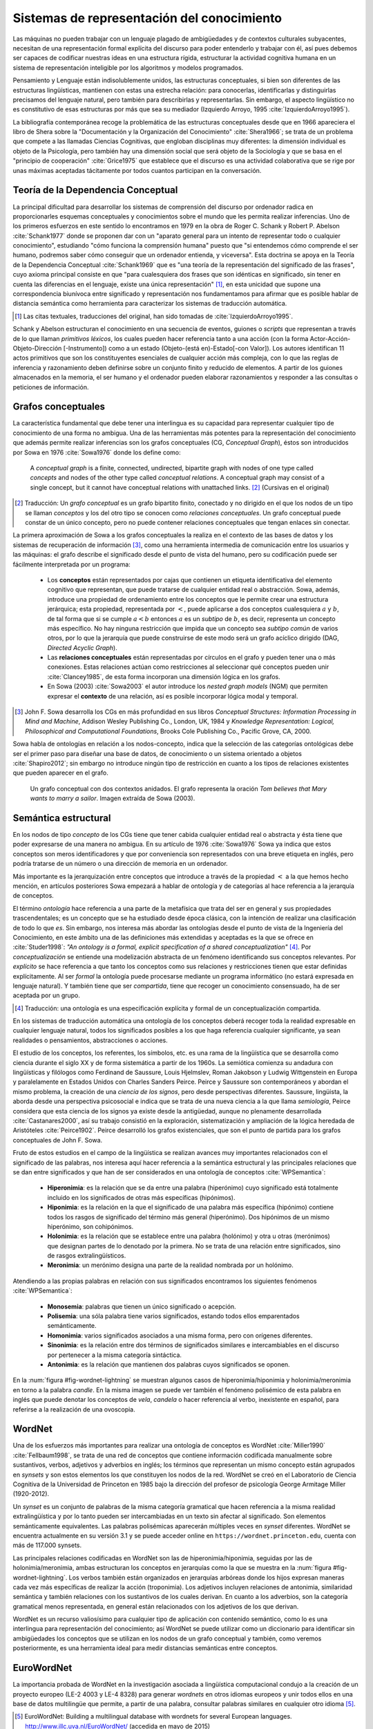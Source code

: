 

Sistemas de representación del conocimiento
-------------------------------------------
Las máquinas no pueden trabajar con un lenguaje plagado de ambigüedades y de contextos
culturales subyacentes, necesitan de una representación formal explícita del 
discurso para poder entenderlo y trabajar con él, así pues debemos ser capaces de
codificar nuestras ideas en una estructura rígida, estructurar la actividad
cognitiva humana en un sistema de representación inteligible por los algoritmos y
modelos programados. 

Pensamiento y Lenguaje están indisolublemente unidos, las estructuras conceptuales,
si bien son diferentes de las estructuras lingüísticas, mantienen con estas una
estrecha relación: para conocerlas, identificarlas y distinguirlas precisamos del
lenguaje natural, pero también para describirlas y representarlas. Sin embargo, el
aspecto lingüístico no es constitutivo de esas estructuras por más que sea su 
mediador (Izquierdo Arroyo, 1995 :cite:`IzquierdoArroyo1995`).

La bibliografía contemporánea recoge la problemática de las estructuras conceptuales
desde que en 1966 apareciera el libro de Shera sobre la "Documentación y la Organización
del Conocimiento" :cite:`Shera1966`; se trata de un problema que compete a las llamadas
Ciencias Cognitivas, que engloban disciplinas muy diferentes: la dimensión individual es
objeto de la Psicología, pero también hay una dimensión social que será objeto de la Sociología
y que se basa en el "principio de cooperación" :cite:`Grice1975` que establece que el discurso
es una actividad colaborativa que se rige por unas máximas aceptadas tácitamente por todos
cuantos participan en la conversación.

.. _teoria-dependencia-conceptual:

Teoría de la Dependencia Conceptual
```````````````````````````````````
La principal dificultad para desarrollar los sistemas de comprensión del discurso por
ordenador radica en proporcionarles esquemas conceptuales y conocimientos sobre el 
mundo que les permita realizar inferencias. Uno de los primeros esfuerzos en este sentido
lo encontramos en 1979 en la obra de Roger C. Schank y Robert P. Abelson :cite:`Schank1977`
donde se proponen dar con un "aparato general para un intento de representar todo o cualquier
conocimiento", estudiando "cómo funciona la comprensión humana" puesto que "si entendemos
cómo comprende el ser humano, podremos saber cómo conseguir que un ordenador entienda,
y viceversa". Esta doctrina se apoya en la Teoría de la Dependencia Conceptual
:cite:`Schank1969` que es "una teoría de la representación del significado de las frases",
cuyo axioma principal consiste en que "para cualesquiera dos frases que son idénticas en
significado, sin tener en cuenta las diferencias en el lenguaje, existe una única
representación" [#]_, en esta unicidad que supone una correspondencia biunívoca entre
significado y representación nos fundamentamos para afirmar que es posible hablar de
distancia semántica como herramienta para caracterizar los sistemas de traducción
automática.

.. [#] Las citas textuales, traducciones del original, han sido tomadas
   de :cite:`IzquierdoArroyo1995`.

Schank y Abelson estructuran el conocimiento en una secuencia de eventos,
guiones o *scripts* que representan a través de lo que llaman *primitivos léxicos*, los cuales
pueden hacer referencia tanto a una acción (con la forma Actor-Acción-Objeto-Dirección
[-Instrumento]) como a un estado (Objeto-(está en)-Estado[-con Valor]). Los autores
identifican 11 actos primitivos que son los constituyentes esenciales de cualquier acción
más compleja, con lo que las reglas de inferencia y razonamiento deben definirse sobre
un conjunto finito y reducido de elementos. A partir de los guiones almacenados en la
memoria, el ser humano y el ordenador pueden elaborar razonamientos y responder a las
consultas o peticiones de información.


.. _grafos-conceptuales:

Grafos conceptuales
```````````````````
La característica fundamental que debe tener una interlingua es su capacidad para 
representar cualquier tipo de conocimiento de una forma no ambigua. Una de las
herramientas más potentes para la representación del conocimiento que además
permite realizar inferencias son los grafos conceptuales (CG, *Conceptual Graph*),
éstos son introducidos por Sowa en 1976 :cite:`Sowa1976` donde los define como:

    A *conceptual graph* is a finite, connected, undirected, bipartite graph with
    nodes of one type called *concepts* and nodes of the other type called
    *conceptual relations*. A conceptual graph may consist of a single concept,
    but it cannot have conceptual relations with unattached links. [#]_
    (Cursivas en el original)

.. [#] Traducción: Un *grafo conceptual* es un grafo bipartito finito, conectado y no
   dirigido en el que los nodos de un tipo se llaman *conceptos* y los del otro tipo se
   conocen como *relaciones conceptuales*. Un grafo conceptual puede constar de un único
   concepto, pero no puede contener relaciones conceptuales que tengan enlaces sin conectar.

La primera aproximación de Sowa a los grafos conceptuales la realiza en el contexto
de las bases de datos y los sistemas de recuperación de información [#]_, como una herramienta
intermedia de comunicación entre los usuarios y las máquinas: el grafo describe el 
significado desde el punto de vista del humano, pero su codificación puede ser fácilmente
interpretada por un programa:

 * Los **conceptos** están representados por cajas que contienen un etiqueta identificativa
   del elemento cognitivo que representan, que puede tratarse de cualquier entidad real o 
   abstracción. Sowa, además, introduce una propiedad de ordenamiento entre los conceptos
   que le permite crear una estructura jerárquica; esta propiedad, representada por :math:`<`,
   puede aplicarse a dos conceptos cualesquiera :math:`a` y :math:`b`, de tal forma que
   si se cumple :math:`a < b` entonces :math:`a` es un *subtipo* de :math:`b`, es decir,
   representa un concepto más específico. No hay ninguna restricción que impida que un
   concepto sea *subtipo común* de varios otros, por lo que la jerarquía que puede
   construirse de este modo será un grafo acíclico dirigido (DAG, *Directed Acyclic Graph*).   

 * Las **relaciones conceptuales** están representadas por círculos en el grafo y pueden tener una
   o más conexiones. Estas relaciones actúan como restricciones al seleccionar qué conceptos
   pueden unir :cite:`Clancey1985`, de esta forma incorporan una dimensión lógica en los grafos.

 * En Sowa (2003) :cite:`Sowa2003` el autor introduce los *nested graph models* (NGM) que
   permiten expresar el **contexto** de una relación, así es posible incorporar lógica modal y
   temporal.

.. [#] John F. Sowa desarrolla los CGs en más profundidad en sus libros
   *Conceptual Structures: Information Processing in Mind and Machine*, Addison Wesley
   Publishing Co., London, UK, 1984 y *Knowledge Representation: Logical, Philosophical and
   Computational Foundations*, Brooks Cole Publishing Co., Pacific Grove, CA, 2000.

Sowa habla de ontologías en relación a los nodos-concepto, indica que la selección de las
categorías ontológicas debe ser el primer paso para diseñar una base de datos, de
conocimiento o un sistema orientado a objetos :cite:`Shapiro2012`; sin embargo no
introduce ningún tipo de restricción en cuanto a los tipos de relaciones existentes que
pueden aparecer en el grafo.

.. figure:: ../img/sowagraph.png
   :name: fig-sowa
   :scale: 80 %

   Un grafo conceptual con dos contextos anidados. El grafo representa la oración *Tom believes that Mary wants to marry a sailor*. Imagen extraída de Sowa (2003).
   

Semántica estructural
`````````````````````
En los nodos de tipo *concepto* de los CGs tiene que tener cabida cualquier entidad real
o abstracta y ésta tiene que poder expresarse de una manera no ambigua. En su artículo de
1976 :cite:`Sowa1976` Sowa ya indica que estos conceptos son meros identificadores y que
por conveniencia son representados con una breve etiqueta en inglés, pero podría tratarse
de un número o una dirección de memoria en un ordenador.

Más importante es la jerarquización entre conceptos que introduce a través de la propiedad
:math:`<` a la que hemos hecho mención, en artículos posteriores Sowa empezará a hablar de
ontología y de categorías al hace referencia a la jerarquía de conceptos.

El término *ontología* hace referencia a una parte de la metafísica que trata del ser en
general y sus propiedades trascendentales; es un concepto que se ha estudiado desde época
clásica, con la intención de realizar una clasificación de todo lo que *es*.
Sin embargo, nos interesa más abordar las ontologías desde el punto de vista de la
Ingeniería del Conocimiento, en este ámbito
una de las definiciones más extendidas y aceptadas es la que se ofrece en :cite:`Studer1998`:
*"An ontology is a formal, explicit specification of a shared conceptualization"* [#]_. Por
*conceptualización* se entiende una modelización abstracta de un fenómeno identificando sus
conceptos relevantes. Por *explícito* se hace referencia a que tanto los conceptos como sus
relaciones y restricciones tienen que estar definidas explícitamente. Al ser *formal* la
ontología puede procesarse mediante un programa informático (no estará expresada en lenguaje
natural). Y también tiene que ser *compartida*, tiene que recoger un conocimiento consensuado,
ha de ser aceptada por un grupo.

.. [#] Traducción: una ontología es una especificación explícita y formal de un
   conceptualización compartida.

En los sistemas de traducción automática una ontología de los conceptos deberá recoger toda
la realidad expresable en cualquier lenguaje natural, todos los significados posibles a los
que haga referencia cualquier significante, ya sean realidades o pensamientos, abstracciones
o acciones.

.. Nos adentramos en terrenos de semiótica, y cosas superinteresantes de estructuralismo y demás, hablamos de Saussure, Hjelmslev, Wittgenstein... si tuviéramos tiempo nos adentraríamos más por este camino para bordar este capítulo y ponerle un título meritorio.

El estudio de los conceptos, los referentes, los símbolos, etc. es una rama de la lingüística que 
se desarrolla como ciencia durante el siglo XX y de forma sistemática a partir de los 1960s.
La semiótica comienza su andadura con lingüísticas y filólogos como Ferdinand de Saussure,
Louis Hjelmslev, Roman Jakobson y Ludwig Wittgenstein en Europa y paralelamente en
Estados Unidos con Charles Sanders Peirce. Peirce y Saussure son contemporáneos y abordan el
mismo problema, la creación de una *ciencia de los signos*, pero desde perspectivas diferentes.
Saussure, lingüista, la aborda desde una perspectiva psicosocial e indica que se trata de una
nueva ciencia a la que llama *semiología*, Peirce considera que esta
ciencia de los signos ya existe desde la antigüedad, aunque no plenamente desarrollada
:cite:`Castanares2000`, así su trabajo consistió en la exploración, sistematización y ampliación
de la lógica heredada de Aristóteles :cite:`Peirce1902`. Peirce desarrolló los grafos
existenciales, que son el punto de partida para los grafos conceptuales de John F. Sowa.

Fruto de estos estudios en el campo de la lingüística se realizan avances muy importantes
relacionados con el significado de las palabras, nos interesa aquí hacer referencia a la
semántica estructural y las principales relaciones que se dan entre significados y que
han de ser considerados en una ontología de conceptos :cite:`WPSemantica`:

 * **Hiperonimia**: es la relación que se da entre una palabra (hiperónimo) cuyo significado
   está totalmente incluido en los significados de otras más específicas (hipónimos).
 * **Hiponimia**: es la relación en la que el significado de una palabra más específica
   (hipónimo) contiene todos los rasgos de significado del término más general (hiperónimo).
   Dos hipónimos de un mismo hiperónimo, son cohipónimos.
 * **Holonimia**: es la relación que se establece entre una palabra (holónimo) y otra u
   otras (merónimos) que designan partes de lo denotado por la primera. No se trata de una
   relación entre significados, sino de rasgos extralingüísticos.
 * **Meronimia**: un merónimo designa una parte de la realidad nombrada por un holónimo.

Atendiendo a las propias palabras en relación con sus significados encontramos los siguientes
fenómenos :cite:`WPSemantica`:

 * **Monosemia**: palabras que tienen un único significado o acepción.
 * **Polisemia**: una sóla palabra tiene varios significados, estando todos ellos emparentados
   semánticamente.
 * **Homonimia**: varios significados asociados a una misma forma, pero con orígenes diferentes.
 * **Sinonimia**: es la relación entre dos términos de significados similares e intercambiables
   en el discurso por pertenecer a la misma categoría sintáctica.
 * **Antonimia**: es la relación que mantienen dos palabras cuyos significados se oponen.

En la :num:`figura #fig-wordnet-lightning` se muestran algunos casos de hiperonimia/hiponimia y
holonimia/meronimia en torno a la palabra *candle*. En la misma imagen se puede ver también el
fenómeno polisémico de esta palabra en inglés que puede denotar los conceptos de *vela*, *candela*
o hacer referencia al verbo, inexistente en español, para referirse a la realización de una
ovoscopia.


.. _fig-wordnet-lightning:
.. graphviz::
   :caption: Esquema de relaciones semánticas en torno a la palabra *candle*, que en inglés hace referencia a los conceptos *vela* y *candela*, y también al verbo utilizado para la realización de una *ovoscopia*. Cada nodo representa un concepto (representado por varias palabras sinónimas). Las relaciones han sido extraídas de Wordnet v3.1.

   digraph foo {
        
        wick2[label="(n) wick#2\n<es:mecha>"]
        candle1[label="(n) candle#1\n<es:vela>"]
        candlewick1[label="(n) candlewick#1\n<es:pabilo>"]
        lamp1[label="(n) lamp#1\n<es:lámpara>"]
        lantern1[label="(n) lantern#1\n<es:linterna>"]
        sourceofillumination1[label="(n) source of illumination#1\n<es:fuente de iluminación>"]
        dots1[label="..."]
        dip7[label="(n) dip#7"]
        vigillight1[label="(n) vigil light#1"]

        candle2[label="(n) candle#2\n<es:candela>"]
        luminousintensityunit1[label="(n) luminous intensity unit#1\n<es:unidad de intensidad lumínica>"]
        lightunit1[label="(n) light unit#1"]
        dots2[label="..."]

        entity[label="(n) entity#1\n<es:entidad>"]

        candle1v[label="(v) candle#1"]
        examine2v[label="(v) examine#2\n<es:examinar>"]

        # Hiperónimos
        wick2 -> candlewick1 [label="hyponym"]
        lamp1 -> candle1 [label="hyponym"]
        lamp1 -> lantern1 [label="hyponym"]
        sourceofillumination1 -> lamp1 [label="hyponym"]
        dots1 -> sourceofillumination1 [label="hyponym"]
        candle1 -> dip7 [label="hyponym"]
        candle1 -> vigillight1 [label="hyponym"]

        # Holónimos
        {rank=same; candlewick1 candle1}
        candlewick1 -> candle1 [style=dotted, label="meronym"]
        wick2 -> candle1 [style=dotted, label="meronym"]

        # Otra rama para candle
        dots2 -> lightunit1 -> luminousintensityunit1 -> candle2 [label="hyponym"]

        entity -> dots1 [label="hyponym"]
        entity -> dots2 [label="hyponym"]

        # Y otra más
        examine2v -> candle1v [label="hyponym"]
   }


.. _wordnet:
WordNet
```````
Una de los esfuerzos más importantes para realizar una ontología de conceptos es WordNet
:cite:`Miller1990` :cite:`Fellbaum1998`, se trata de una red de conceptos que contiene
información codificada manualmente sobre sustantivos, verbos, adjetivos y adverbios
en inglés; los términos que representan un mismo concepto están agrupados en *synsets* y 
son estos elementos los que constituyen los nodos de la red.
WordNet se creó en el Laboratorio de Ciencia Cognitiva de la Universidad de Princeton en
1985 bajo la dirección del profesor de psicología George Armitage Miller (1920-2012).

Un *synset* es un conjunto de palabras de la misma categoría gramatical que hacen
referencia a la misma realidad extralingüística y por lo tanto pueden ser intercambiadas
en un texto sin afectar al significado. Son elementos semánticamente equivalentes.
Las palabras polisémicas aparecerán múltiples veces en *synset* diferentes.
WordNet se encuentra actualmente en su versión 3.1 y se puede acceder online en 
``https://wordnet.princeton.edu``, cuenta con más de 117.000 synsets.

Las principales relaciones codificadas en WordNet son las de hiperonimia/hiponimia, seguidas
por las de holonimia/meronimia, ambas estructuran los conceptos en jerarquías como la que
se muestra en la :num:`figura #fig-wordnet-lightning`. Los verbos también están organizados
en jerarquías arbóreas donde los hijos expresan maneras cada vez más específicas de realizar
la acción (troponimia). Los adjetivos incluyen relaciones de antonimia, similaridad
semántica y también relaciones con los sustantivos de los cuales derivan. En cuanto a los
adverbios, son la categoría gramatical menos representada, en general están relacionados
con los adjetivos de los que derivan.

WordNet es un recurso valiosísimo para cualquier tipo de aplicación con contenido semántico,
como lo es una interlingua para representación del conocimiento; así WordNet se puede utilizar
como un diccionario para identificar sin ambigüedades los conceptos que se utilizan en los
nodos de un grafo conceptual y también, como veremos posteriormente, es una herramienta ideal
para medir distancias semánticas entre conceptos.


EuroWordNet
```````````
La importancia probada de WordNet en la investigación asociada a lingüística computacional
condujo a la creación de un proyecto europeo (LE-2 4003 y LE-4 8328) para generar *wordnets*
en otros idiomas europeos y unir todos ellos en una base de datos multilingüe que permite,
a partir de una palabra, consultar palabras similares en cualquier otro idioma [#]_.

.. [#] EuroWordNet: Building a multilingual database with wordnets for several European
   languages. http://www.illc.uva.nl/EuroWordNet/ (accedida en mayo de 2015) 

Los primeros cuatro idiomas que se adhirieron al proyecto fueron holandés (Universidad de
Amsterdam), italiano (CNR, Pisa), español (Fundación Universidad Empresa) e inglés (Universidad
de Sheffield, adaptando el WordNet original); posteriormente se incorporan el checo, estonio,
alemán y francés :cite:`Vossen1998`.

La principal contribución de este proyecto es la multilingualidad, el *wordnet* de cada idioma
es específico, pero todos ellos se integran en una base de datos única a través de un índice
interlingual (ILI, *inter-lingual index*) que conecta los *synsets* que son equivalentes
en los diferentes idiomas.

El proyecto se dió por finalizado en 1999 con la definición de la base de datos, las relaciones,
la *Top Concept Ontology* (una ontología con 63 conceptos abstractos que se utilizaría para
clasificar al resto de conceptos más concretos) y la definición del índice ILI. Con
posterioridad se han seguido desarrollando los *wordnets* de cada idioma y se han sumado
idiomas nuevos que han utilizado las especificaciones del EuroWordNet para generar sus bases
de datos.

Actualmente el testigo ha sido recogido por la *Global WordNet Association* [#]_ que intenta
promover el desarrollo, difusión y estandarización de los *wordnets* que se vayan realizando.

.. [#] The Global WordNet Association. http://globalwordnet.org/ (accedido en mayo de 2015).

Apoyándose en estas redes de conceptos se han desarrollado multitud de aplicaciones
de procesamiento de lenguaje natural, y recursos lingüísticos como el proyecto *MEANING
Multilingual Central Repository* :cite:`Atserias2004`, ontologías como SUMO :cite:`Niles2001`
o la *EuroWordNet Top Concept Ontology* que ya hemos citado :cite:`Alvez2008`.


Interlingua
```````````
En el capítulo introductorio hablamos de la traducción automática utilizando sistemas basados
en interlinguas (ver :ref:`sección 1.3 <traduccion-interlingua>`) como la aproximación
adecuada en un entorno multilingüe, sin embargo existen algunos problemas que dificultan
su utilización.

El argumento más relevante en contra del uso de las interlinguas está relacionado con el nivel
de abstracción y universalidad que debe tener esta lengua, lo que la convertiría en inviable
económicamente :cite:`Martins2002`: no sólo debería ser capaz de expresar cualquier significado
de cualquier lengua sino que también tendría que poder trabajar con las particularidades
cognitivas de todas las culturas, un problema sin acotar. Por ejemplo, una interlingua de
carácter universal debería ser capaz de representar la lógica trivalente del
aymara :cite:`Rojas1985`, que supone un desafío para el mundo occidental heredero de la
lógica dicotómica aristotélica.
Hutchins :cite:`Hutchins1992` expone otros muchos problemas acompañados de una gran
colección de ejemplos.

.. TODO: Citas sobre ULTRA, KANT y PIVOT en http://www.unl.fi.upm.es/consorcio/archivos/publicaciones/lrec/lrec-martins.pdf

Eurotra
+++++++
Ante la dificultad (en la práctica insalvable) que supone construir una interlingua universal,
se proponen interlinguas restringidas que permitan una representación exacta para un 
conjunto cerrado de lenguas.
Un ejemplo de este tipo ha sido el proyecto Eurotra que se concibe en 1978 y se dota de fondos
en noviembre de 1982 con el objetivo de producir traducciones
satisfactorias para todos los idiomas de la Comunidad Europea :cite:`Hutchins1992a`.
Es un proyecto a medio camino entre una interlingua y los
sistemas *transfer* entre pares de lenguas.

El proyecto se detiene en 1992 sin que lograra desembocar en un sistema comercial de traducción
automática, sin embargo sí que llegó a crear un prototipo de investigación y sentó las
bases para el nacimiento de grupos de investigación asociados con la traducción en los
países del sur del continente europeo.

PIVOT
+++++

.. La información está sacada de aquí: http://www.tendencias21.net/iartificial/m/Haciendo-memoria_a17.html

A finales de los 1980s también se iniciaba el proyecto de traducción automática multilingüe
conocido como PIVOT; a diferencia del programa EUROTRA, éste sí planteaba la creación de una
interlingua que sirviera como eje de las traducciones.
No era el único proyecto en este sentido, Fujitsu lo estaba haciendo en su proyecto ATLAS
(Dr. Uchida) y la universidad Carnegie Mellon de Pittsburg (USA) con KANT (Jaime Carbonell).

PIVOT estaba dirigido por el Dr. Muraki desde Japón y patrocinado por NEC. En España, la
Universidad Politécnica de Madrid se encargó de desarrollar el módulo de español cuyo
objetivo era convertir los textos de español en la interlingua y generar las traducciones
a español.

Este proyecto también finaliza en 1992, al igual que EUROTRA. El proyecto ATLAS, por su
parte, aún puede ser encontrado en la página web de Fujitsu como un producto comercial
relacionado con la traducción, aunque sólo entre el par de lenguas inglés-japonés [#]_.

.. [#] Fujitsu. ATLAS V14. Información disponible en https://www.fujitsu.com/global/products/software/packaged-software/translation/atlas/ (accedido en junio de 2015)


El lenguaje universal UNL
`````````````````````````
Un paso adelante en las interlinguas para representación del conocimiento es el lenguaje
universal (UNL, *Universal Networking Language*). Este *lenguaje* surgió como una
iniciativa del Instituto de Estudios Avanzados de la Universidad de la Naciones Unidas
en 1996 con el objetivo de eliminar las barreras lingüísticas para el comercio y la
educación.

La representación de un texto en UNL se realiza oración por oración, cada oración se
codifica en un hipergrafo donde los conceptos son los nodos y las relaciones entre ellos
constituyen los arcos. Este hipergrafo también puede ser representado como un conjunto
de relaciones binarias que enlazan los conceptos presentes en la oración.

Los conceptos se representan con etiquetas literales que reciben el nombre de
*palabras universales* (UW, *Universal Words*) que además pueden ir acompañadas de
varios attributos (se utiliza el símbolo ``@`` para indicarlos) que
permiten mostrar más informacón sobre el uso específico del concepto en la oración
original :cite:`Uchida1999`. Estas UWs son el equivalente a los nodos-concepto de Sowa
y a los *synsets* de WordNet.

Como ejemplo, mostramos el utilizado por Uchida y Zhu en :cite:`Uchida2001` donde muestran
la codificación de la oración "Hace tiempo, en la ciudad de Babilonia, la gente comenzó a
construir una torre enorme, que parecía alcanzar los cielos." tanto en su forma
gráfica (:num:`figura #fig-example-unl`) como codificada (:num:`listado #code-example-unl`).


.. _fig-example-unl:
.. graphviz::
   :caption: Representación gráfica en UNL de la oración "Hace tiempo, en la ciudad de Babilonia, la gente comenzó a construir una torre enorme, que parecía alcanzar los cielos.". El atributo ``@entry`` indica el concepto principal de la oración.

   digraph foo {
        rankdir=TB
        
        begun[label="begin(icl>do).@entry.@past"]
        long_ago[label="long ago(icl>ago)"]
        city[label="city(icl>region).@def"]
        Babylon[label="Babylon(iof>city)"]
        people[label="people(icl>person).@def"]
        build[label="build(icl>do)"]
        tower[label="tower(icl>building).@indef"]
        huge[label="huge(icl>big)"]
        seemed[label="seem(icl>be).@past"]
        reach[label="reach(icl>come).@begin.@soon"]
        heaven[label="heaven(icl>region).@def.@pl"]

        begun -> build [label="obj"]
        build -> tower [label="obj"]
        begun -> people [label="agt"]
        begun -> long_ago [label="tim"]
        begun -> city [label="plc"]
        city -> Babylon [label="mod"]
        build -> people [label="agt"]
        tower -> huge [label="aoj"]
        reach -> tower [label="obj"]
        seemed -> tower [label="aoj"]
        reach -> seemed [label="obj", dir=back]
        reach -> heaven [label="gol"]

        {rank=same; begun build tower}
        }


.. code-block:: unl
   :caption: Codificación en UNL de la oración "Hace tiempo, en la ciudad de Babilonia, la gente comenzó a construir una torre enorme, que parecía alcanzar los cielos.".
   :name: code-example-unl
   
    [S:2]
    {org:es}
    Hace tiempo, en la ciudad de Babilonia, la gente comenzó
    a construir una torre enorme, que parecía alcanzar los
    cielos.
    {/org}
    {unl}
    tim(begin(icl>do).@entry.@past, long ago(icl>ago))
    mod(city(icl>region).@def, Babylon(iof>city))
    plc(begin(icl>do).@entry.@past, city (icl>region).@def)
    agt(begin(icl>do).@entry.@past, people(icl>person).@def)
    obj(begin(icl>do).@entry.@past, build(icl>do))
    agt(build(icl>do), people.@def)
    obj(build(icl>do), tower(icl>building).@indef)
    aoj(huge(icl>big), tower(icl>building).@indef)
    aoj(seem(icl>be).@past, tower(icl>building).@indef)
    obj(seem(icl>be).@past, reach(icl>come).@begin.@soon)
    obj(reach(icl>come).@begin-soon,
        tower(icl>building).@indef)
    gol(reach(icl>come).@begin-soon, 
        heaven(icl>region).@def.@pl)
    {/unl}
    [/S]


En el ejemplo indicado aparecen numerosas relaciones como ``mod``, ``agt``, ``aoj``, etc.
que indican la relación entre los conceptos (UWs) que enlazan, aparecen varias UWs como
``city(icl>region)``, ``tower(icl>building)`` que indican objetos o ``seem(icl>be)``, 
``begin(icl>do)`` que son verbos, e incluso adjetivos como ``huge(icl>big)`` o el adverbio
``long ago(icl>ago)``; también aparece una UW que es un nombre propio de ciudad
``Babylon(iof>city)``. Muchas UWs están acompañadas por varios attributos como ``@past``,
``@def`` o ``@entry``.
Las palabras universales UWs y las relaciones están diseñadas para representar el contenido
objetivo del texto (el mensaje, la información, el contenido semántico), mientras que los
atributos codifican rasgos gramaticales del lenguaje, intencionalidad, etc. que pueden
no ser representables en todas las lenguas.

La principal diferencia entre el UNL y otros sistemas de representación del conocimiento como
los grafos conceptuales (ver :num:`sección #grafos-conceptuales`) o el *Resource Description
Framework* (RDF) :cite:`Brickley2014` es que el número y el significado de las relaciones y
attributos deben formar parte del estándar :cite:`TeixeiraMartins2005`.



Antes de continuar con la exposición del lenguaje UNL debe hacerse notar que actualmente todo
el consorcio UNL no comparte las mismas especificaciones y los grupos originales de trabajo
están divergiendo en sus líneas de investigación y estándares. La Comunidad Europea ha dejado
de financiar el proyecto y no ha vuelto a mostrar interés por él :cite:`Tovar2000` y es la
Fundación UNDL quien se encarga de coordinar los diferentes Centros de Lengua siendo éstos
ahora los que tienen que buscar financiación para mantener la iniciativa.

Asimismo la inactividad de la Fundación UNDL desembocó en la creación del
Consorcio UNL [#]_ en 2005 en el marco de la conferencia CICLING (Méjico); en 2006 este
consorcio adoptó el nombre Consorcio U++ [#]_.

.. [#] El acuerdo de constitución del Consorcio UNL puede ser consultado en http://www.unl.fi.upm.es/consorcio/archivos/term_constitution.pdf (accedido en junio de 2015).

.. [#] Datos históricos extraídos de la web del Consorcio U++. http://www.unl.fi.upm.es/consorcio/index.php (accedido en junio de 2015).

.. TODO: En las notas aparece un U3+, pero no lo encuentro por ninguna parte.


La última especificación del lenguaje realizada por la UNDL Fundation (aunque no es aceptada
por parte del Consorcio U++) es la Version II (16 de febrero de 2014) :cite:`Zhu2014` que
incluye 57 relaciones y 94 atributos. 
Las UWs no son un conjunto cerrado, cualquier persona puede proponer nuevas UWs que expresen
un concepto no contemplado hasta el momento, aunque en teoría existe [#]_ una base de datos,
*UNL Knowledge Base* u Ontología UNL, con todas las UWs aceptadas y sus
relaciones :cite:`Zhu2002`.

.. [#] A pesar de que se habla de la *UNL Knowledge Base* o más recientemente Ontología UNL en
   varios entradas bibliográficas, el autor no ha sido capaz de encontrar esta base de datos ni
   de obtener una referencia cierta a la misma.


Palabras universales (UWs)
++++++++++++++++++++++++++

Las UWs constituyen una red de palabras similar a la vista en WordNet (:num:`sección #wordnet`),
UNL tiene las mismas cuatro categorías de conceptos: sustantivos, verbos, adjetivos y adverbios.
Las UWs se forman utilizando una palabra inglesa como etiqueta seguida de un conjunto de 
restricciones:

.. math::

    <UW> ::= <headword> [<constraint \quad list>]

donde cada una de las partes es:

 * La *headword* es una expresión en inglés (usualmente es una palabra, pero puede ser una
   palabra compuesta o una oración si es necesario) que representa un conjunto de términos
   a los que hace referencia esa expresión en inglés, se conoce como *Basic UW*. Si no
   existe una etiqueta en inglés para hacer referencia al concepto, entonces se utiliza la
   palabra correspondiente en otro idioma y la UW se conoce como *Extra UW*.
 * La lista de restricciones sirve para desambiguar los distintos significados a los que puede
   hacer referencia una misma *headword*. Cada restricción está formada por una relación UNL
   y otra UW previamente definida que se combina con esta UW en dicha relación. Estas UWs
   desambiguadas se conocen como *Restricted UW*. 

La :num:`tabla #table-uws-example` muestra algunos ejemplos de UWs con los significados
correspondientes; aparecen algunas UWs básicas como *go* o *house*, UWs restringidas y 
también ejemplos de UWs extra.

.. tabularcolumns:: |p{0.2\linewidth}|p{0.2\linewidth}|p{0.2\linewidth}|p{0.25\linewidth}|
.. list-table:: Ejemplos de UWs.
   :name: table-uws-example
   :header-rows: 1

   * - **UW**
     - **Headword**
     - **Restricciones**
     - **Significado**
   * - go
     - go
     -
     - Ir
   * - house
     - house
     -
     - Casa
   * - state(icl>country)
     - state
     - icl>country
     - País
   * - state(icl>region)
     - state
     - icl>region
     - Región de un país
   * - state( icl>express( agt>thing, gol>person, obj>thing))
     - state
     - icl>express( agt>thing, gol>person, obj>thing)
     - Acción por la que una persona expresa algo
   * - samba(icl>dance)
     - samba
     - icl>dance
     - Danza popular brasileña.
   * - soufflé(icl>food)
     - soufflé
     - icl>food
     - Tipo de comida

Todas las UWs aceptadas deberían estar recogidas en un único repositorio centralizado conocido
como *UNL Ontology* (anteriormente *UNL Knowledge Base*). Esta base de datos constituiría una red
semántica con todas las relaciones binarias dirigidas que existen entre las palabras universales,  asignando a éstas relaciones un grado de certeza absoluto (imposible o verdadero) [#]_.
De esta forma cualquier UW aceptada aparecería en la ontología relacionada con otras palabras.

.. [#] La posibilidad de asignar a una relación un grado de certeza *imposible* sirve para
   eliminar relaciones heredadas. Por ejemplo, si una palabra permite una relación determinada
   todos sus hipónimos también la permitirán por haberla heredado; la única manera de eliminarlas
   es utilizar estas declaraciones de imposibles.

Las relaciones principales entre UWs para construir la ontología son las siguientes:

 * ``icl`` (incluido en, tipo de): indica un concepto superior o más general, codifica la
   relación de hiponimia descrita en apartados anteriores.
 * ``equ`` (equivalencia): indica equivalencia entre dos conceptos, se puede asimilar a
   una relación de sinonimia.
 * ``iof`` (instancia de): indica el tipo de concepto al que pertenece la instancia, se
   utiliza con entidades y nombres propios.
 * ``pof`` (parte de): codifica la relación de meronimia.

La Ontología UNL también contendría el resto de relaciones posibles entre cualquier par de
UWs, no obstante, estas relaciones sólo aparecerían entre los conceptos más generales posibles,
de tal forma que se explota la propiedad de herencia de las UWs: cualquier UWs hereda las
relaciones más restrictivas de sus hiperónimos.

Esta ontología constituiría una red semántica con características similares a WordNet, por lo
que las técnicas y metodologías utilizadas sobre WordNet podrán ser aplicadas al sistema UNL
sin requerir una adaptación especial. En concreto en el problema de distancia entre grafos
conceptuales, la distancia entre los conceptos podrá ser medida utilizando las relaciones
presentes en esta ontología.
De hecho existen algunos esfuerzos que muestran cómo se puede utilizar WordNet para enriquecer
un diccionario UNL, mapeando los conceptos UNL con los *synsets* de la jerarquía de
WordNet :cite:`Iraola2003`.

